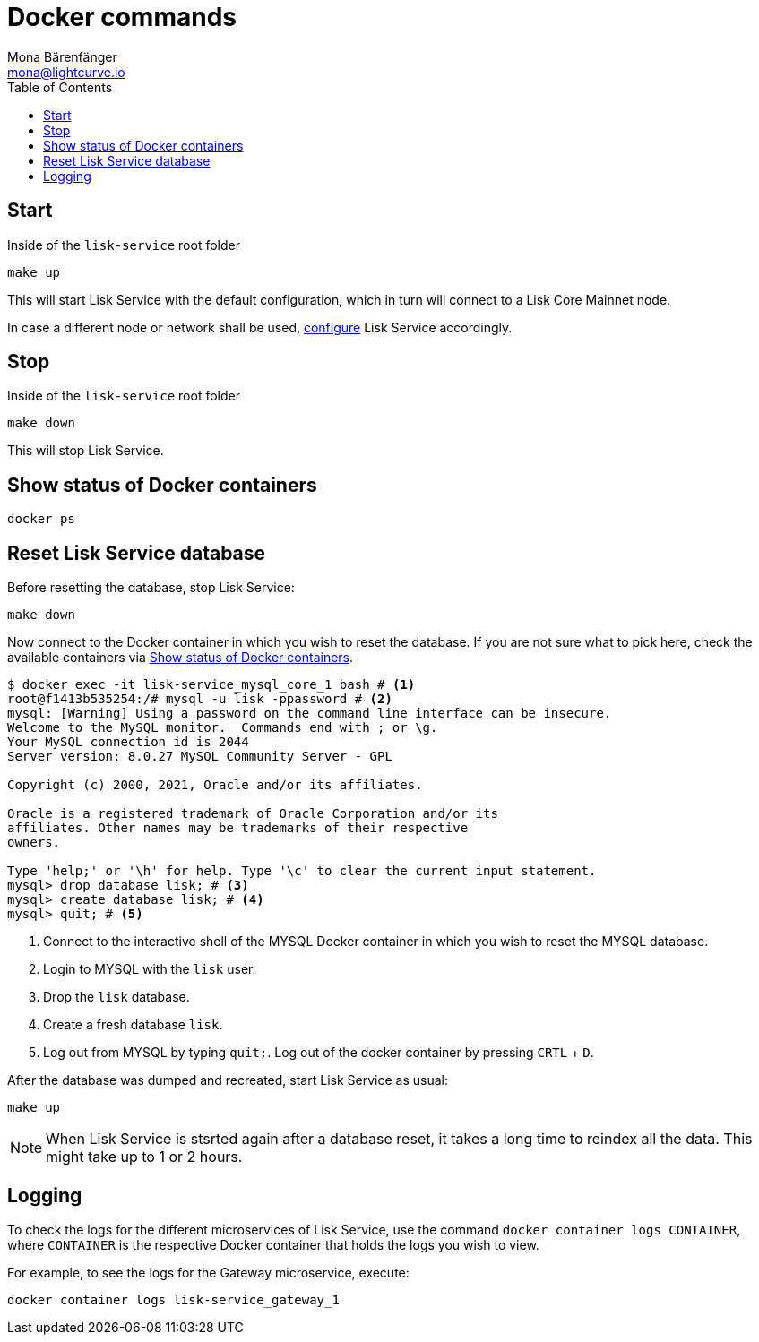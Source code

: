 = Docker commands
Mona Bärenfänger <mona@lightcurve.io>
:description: Describes how to manage Lisk Service with Docker.
:toc:
:idseparator: -
:idprefix:
:experimental:
:imagesdir: ../assets/images
:page-previous: /lisk-service/configuration/docker.html
:page-previous-title: Configuration with Docker
:page-next: /lisk-service/references/configuration.html
:page-next-title: Configuration reference

:url_config: configuration/docker.adoc

== Start

.Inside of the `lisk-service` root folder
[source,bash]
----
make up
----

This will start Lisk Service with the default configuration, which in turn will connect to a Lisk Core Mainnet node.

In case a different node or network shall be used, xref:{url_config}[configure] Lisk Service accordingly.

== Stop

.Inside of the `lisk-service` root folder
[source,bash]
----
make down
----

This will stop Lisk Service.

== Show status of Docker containers

[source,bash]
----
docker ps
----

== Reset Lisk Service database

Before resetting the database, stop Lisk Service:

 make down

Now connect to the Docker container in which you wish to reset the database. If you are not sure what to pick here, check the available containers via <<show-status-of-docker-containers>>.

[source,bash]
----
$ docker exec -it lisk-service_mysql_core_1 bash # <1>
root@f1413b535254:/# mysql -u lisk -ppassword # <2>
mysql: [Warning] Using a password on the command line interface can be insecure.
Welcome to the MySQL monitor.  Commands end with ; or \g.
Your MySQL connection id is 2044
Server version: 8.0.27 MySQL Community Server - GPL

Copyright (c) 2000, 2021, Oracle and/or its affiliates.

Oracle is a registered trademark of Oracle Corporation and/or its
affiliates. Other names may be trademarks of their respective
owners.

Type 'help;' or '\h' for help. Type '\c' to clear the current input statement.
mysql> drop database lisk; # <3>
mysql> create database lisk; # <4>
mysql> quit; # <5>
----

<1> Connect to the interactive shell of the MYSQL Docker container in which you wish to reset the MYSQL database.
<2> Login to MYSQL with the `lisk` user.
<3> Drop the `lisk` database.
<4> Create a fresh database `lisk`.
<5> Log out from MYSQL by typing `quit;`. Log out of the docker container by pressing kbd:[CRTL] + kbd:[D].

After the database was dumped and recreated, start Lisk Service as usual:

 make up

NOTE: When Lisk Service is stsrted again after a database reset, it takes a long time to reindex all the data. This might take up to 1 or 2 hours.

== Logging

To check the logs for the different microservices of Lisk Service, use the command `docker container logs CONTAINER`, where `CONTAINER` is the respective Docker container that holds the logs you wish to view.

For example, to see the logs for the Gateway microservice, execute:

[source,bash]
----
docker container logs lisk-service_gateway_1
----